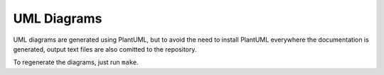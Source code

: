 UML Diagrams
============

UML diagrams are generated using PlantUML, but to avoid the need to
install PlantUML everywhere the documentation is generated, output
text files are also comitted to  the repository.

To regenerate the diagrams, just run ``make``.
